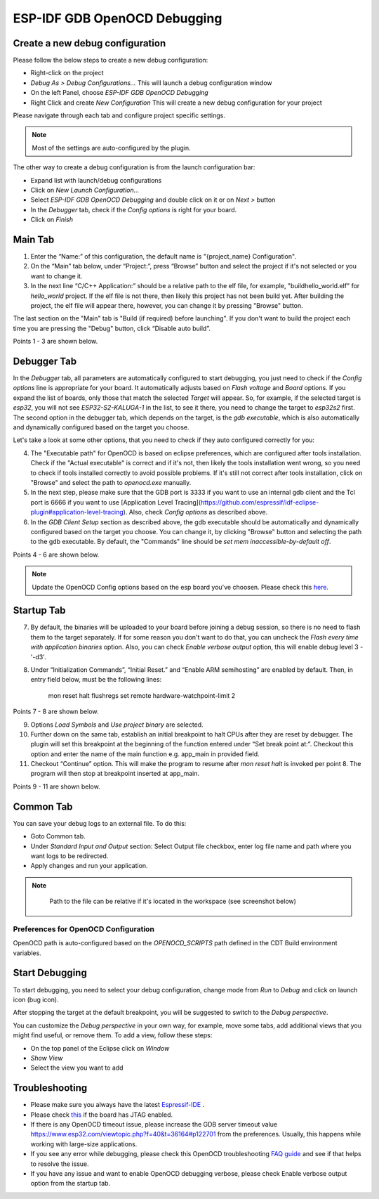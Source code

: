 .. _OpenOCDDebugging:

ESP-IDF GDB OpenOCD Debugging
=============================


Create a new debug configuration
---------------------------------
Please follow the below steps to create a new debug configuration:

* Right-click on the project
* `Debug As > Debug Configurations...` This will launch a debug configuration window
* On the left Panel, choose `ESP-IDF GDB OpenOCD Debugging`
* Right Click and create `New Configuration` This will create a new debug configuration for your project

Please navigate through each tab and configure project specific settings. 

.. note::  
    Most of the settings are auto-configured by the plugin.

.. image:: ../../media/OpenOCDDebug_4.png

The other way to create a debug configuration is from the launch configuration bar:

* Expand list with launch/debug configurations 
* Click on `New Launch Configuration...`
* Select `ESP-IDF GDB OpenOCD Debugging` and double click on it or on `Next >` button
* In the `Debugger` tab, check if the `Config options` is right for your board.
* Click on `Finish` 

.. image:: ../../media/OpenOCDDebug_9.png

Main Tab 
--------
1. Enter the “Name:” of this configuration, the default name is "{project_name} Configuration".
2. On the “Main” tab below, under “Project:”, press “Browse” button and select the project if it's not selected or you want to change it.
3. In the next line “C/C++ Application:” should be a relative path to the elf file, for example, "build\hello_world.elf" for `hello_world` project. If the elf file is not there, then likely this project has not been build yet. After building the project, the elf file will appear there, however, you can change it by pressing "Browse" button.

The last section on the "Main" tab is "Build (if required) before launching". If you don't want to build the project each time you are pressing the "Debug" button, click “Disable auto build”.

Points 1 - 3 are shown below.

.. image:: ../../media/OpenOCDDebug_5.png

Debugger Tab
------------
In the `Debugger` tab, all parameters are automatically configured to start debugging, you just need to check if the `Config options` line is appropriate for your board. It automatically adjusts based on `Flash voltage` and `Board` options. If you expand the list of boards, only those that match the selected `Target` will appear. So, for example, if the selected target is `esp32`, you will not see `ESP32-S2-KALUGA-1` in the list, to see it there, you need to change the target to `esp32s2` first. The second option in the debugger tab, which depends on the target, is the `gdb executable`, which is also automatically and dynamically configured based on the target you choose.

Let's take a look at some other options, that you need to check if they auto configured correctly for you:

4. The "Executable path" for OpenOCD is based on eclipse preferences, which are configured after tools installation. Check if the "Actual executable" is correct and if it's not, then likely the tools installation went wrong, so you need to check if tools installed correctly to avoid possible problems. If it's still not correct after tools installation, click on "Browse" and select the path to `openocd.exe` manually.
5. In the next step, please make sure that the GDB port is 3333 if you want to use an internal gdb client and the Tcl port is 6666 if you want to use [Application Level Tracing](https://github.com/espressif/idf-eclipse-plugin#application-level-tracing). Also, check `Config options` as described above.
6. In the `GDB Client Setup` section as described above, the gdb executable should be automatically and dynamically configured based on the target you choose. You can change it, by clicking "Browse" button and selecting the path to the gdb executable. By default, the "Commands" line should be `set mem inaccessible-by-default off`.

Points 4 - 6 are shown below.

.. image:: ../../media/OpenOCDDebug_6.png

.. note::  
    Update the OpenOCD Config options based on the esp board you've choosen. Please check this `here <https://docs.espressif.com/projects/esp-idf/en/latest/esp32/api-guides/jtag-debugging/tips-and-quirks.html#id1>`_.

Startup Tab
-----------
7. By default, the binaries will be uploaded to your board before joining a debug session, so there is no need to flash them to the target separately. If for some reason you don't want to do that, you can uncheck the `Flash every time with application binaries` option. Also, you can check `Enable verbose output` option, this will enable debug level 3 - '-d3'.
8. Under “Initialization Commands”,  “Initial Reset.” and “Enable ARM semihosting” are enabled by default. Then, in entry field below,  must be the following lines:

		mon reset halt
		flushregs
		set remote hardware-watchpoint-limit 2

Points 7 - 8 are shown below.

.. image:: ../../media/OpenOCDDebug_7.png

9. Options `Load Symbols` and `Use project binary` are selected.
10. Further down on the same tab, establish an initial breakpoint to halt CPUs after they are reset by debugger. The plugin will set this breakpoint at the beginning of the function entered under “Set break point at:”. Checkout this option and enter the name of the main function e.g. app_main in provided field.
11. Checkout “Continue” option. This will make the program to resume after `mon reset halt` is invoked per point 8. The program will then stop at breakpoint inserted at app_main.

Points 9 - 11 are shown below.

.. image:: ../../media/OpenOCDDebug_8.png

Common Tab
----------
You can save your debug logs to an external file. To do this:

* Goto Common tab.
* Under `Standard Input and Output` section: Select Output file checkbox, enter log file name and path where you want logs to be redirected.
* Apply changes and run your application.

.. note::   
    Path to the file can be relative if it's located in the workspace (see screenshot below)

 .. image:: ../../media/OpenOCDDebug_13.png

Preferences for OpenOCD Configuration
~~~~~~~~~~~~~~~~~~~~~~~~~~~~~~~~~~~~~
OpenOCD path is auto-configured based on the `OPENOCD_SCRIPTS` path defined in the CDT Build environment variables.

.. image:: ../../media/OpenOCDDebug_2.png

Start Debugging
---------------
To start debugging, you need to select your debug configuration, change mode from `Run` to `Debug` and click on launch icon (bug icon).

.. image:: ../../media/OpenOCDDebug_10.png

After stopping the target at the default breakpoint, you will be suggested to switch to the `Debug perspective`.

.. image:: ../../media/OpenOCDDebug_11.png

You can customize the `Debug perspective` in your own way, for example, move some tabs, add additional views that you might find useful, or remove them. To add a view, follow these steps:

* On the top panel of the Eclipse click on `Window`
* `Show View`
* Select the view you want to add

.. image:: ../../media/OpenOCDDebug_12.png

Troubleshooting
---------------
* Please make sure you always have the latest `Espressif-IDE <https://github.com/espressif/idf-eclipse-plugin/releases/>`_ .
* Please check `this <https://docs.espressif.com/projects/esp-idf/en/latest/esp32/api-guides/jtag-debugging/index.html#selecting-jtag-adapter>`_ if the board has JTAG enabled.
* If there is any OpenOCD timeout issue, please increase the GDB server timeout value `<https://www.esp32.com/viewtopic.php?f=40&t=36164#p122701>`_ from the preferences. Usually, this happens while working with large-size applications.
* If you see any error while debugging, please check this OpenOCD troubleshooting `FAQ guide <https://github.com/espressif/openocd-esp32/wiki/Troubleshooting-FAQ>`_ and see if that helps to resolve the issue.
* If you have any issue and want to enable OpenOCD debugging verbose, please check Enable verbose output option from the startup tab.
